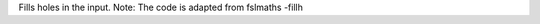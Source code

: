 .. Auto-generated by help-rst from "mirtk fill-holes -h" output


Fills holes in the input.
Note: The code is adapted from fslmaths -fillh
